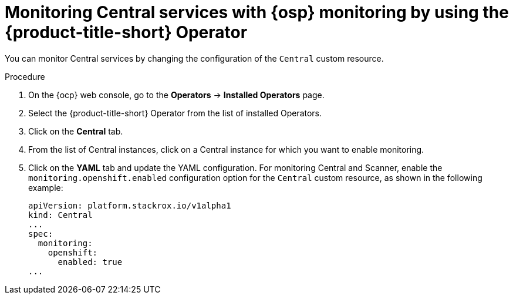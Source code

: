 // Module included in the following assemblies:
//
// * configuration/monitor-acs.adoc
:_module-type: PROCEDURE
[id="enable-openshift-monitoring-central-operator_{context}"]
= Monitoring Central services with {osp} monitoring by using the {product-title-short} Operator

[role="_abstract"]
You can monitor Central services by changing the configuration of the `Central` custom resource.

.Procedure
. On the {ocp} web console, go to the *Operators* → *Installed Operators* page.
. Select the {product-title-short} Operator from the list of installed Operators.
. Click on the *Central* tab.
. From the list of Central instances, click on a Central instance for which you want to enable monitoring.
. Click on the *YAML* tab and update the YAML configuration.
For monitoring Central and Scanner, enable the `monitoring.openshift.enabled` configuration option for the `Central` custom resource, as shown in the following example:
+
[source,yaml]
----
apiVersion: platform.stackrox.io/v1alpha1
kind: Central
...
spec:
  monitoring:
    openshift:
      enabled: true
...
----
